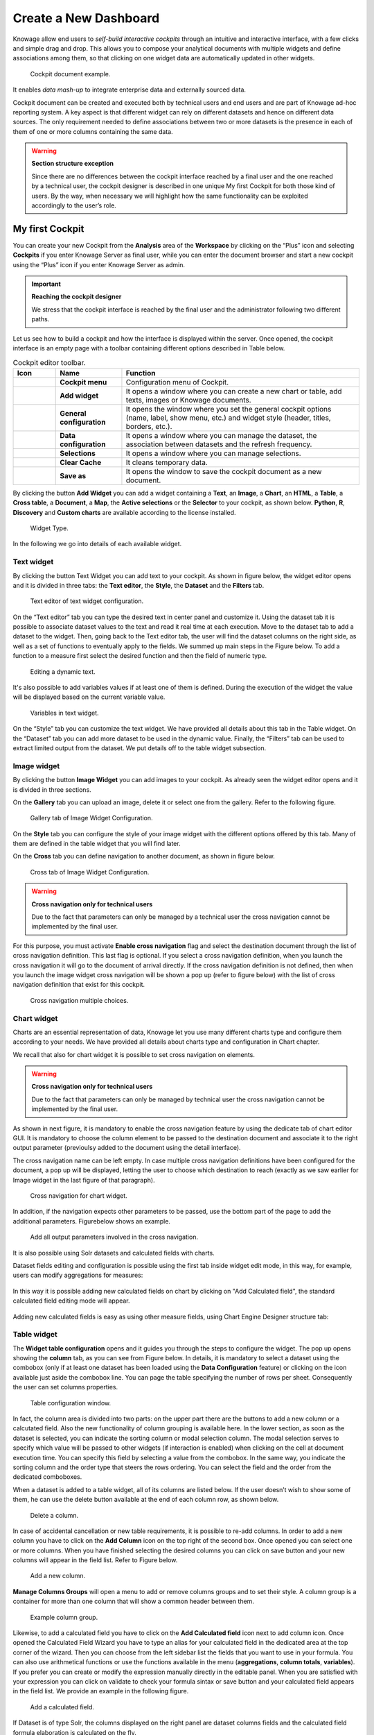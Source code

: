 Create a New Dashboard
=======

Knowage allow end users to *self-build interactive cockpits* through an intuitive and interactive interface, with a few clicks and simple drag and drop. This allows you to compose your analytical documents with multiple widgets and define associations among them, so that clicking on one widget data are automatically updated in other widgets.

.. figure:: media/image135.png

    Cockpit document example.

It enables *data mash-up* to integrate enterprise data and externally sourced data.

Cockpit document can be created and executed both by technical users and end users and are part of Knowage ad-hoc reporting system. A key aspect is that different widget can rely on different datasets and hence on different data sources. The only requirement needed to define associations between two or more datasets is the presence in each of them of one or more columns containing the same data.

.. warning::
    **Section structure exception**

    Since there are no differences between the cockpit interface reached by a final user and the one reached by a technical user, the cockpit designer is described in one unique My first Cockpit for both those kind of users. By the way, when necessary we will   highlight how the same functionality can be exploited accordingly to the user’s role.

My first Cockpit
--------------------

You can create your new Cockpit from the **Analysis** area of the **Workspace** by clicking on the “Plus” icon and selecting **Cockpits** if you enter Knowage Server as final user, while you can enter the document browser and start a new cockpit using the “Plus” icon if you enter Knowage Server as admin.

.. important::
    **Reaching the cockpit designer**

    We stress that the cockpit interface is reached by the final user and the administrator following two different paths.

Let us see how to build a cockpit and how the interface is displayed within the server. Once opened, the cockpit interface is an empty page with a toolbar containing different options described in Table below.

.. table:: Cockpit editor toolbar.
   :widths: auto

   +--------------------------------+-----------------------+-----------------------+
   |    Icon                        | Name                  | Function              |
   +================================+=======================+=======================+
   | .. figure:: media/image136.png | **Cockpit menu**      | Configuration menu of |
   |                                |                       | Cockpit.              |
   +--------------------------------+-----------------------+-----------------------+
   | .. figure:: media/image137.png | **Add widget**        | It opens a window     |
   |                                |                       | where you can create  |
   |                                |                       | a new chart or table, |
   |                                |                       | add texts, images or  |
   |                                |                       | Knowage documents.    |
   +--------------------------------+-----------------------+-----------------------+
   | .. figure:: media/image138.png | **General             | It opens the window   |
   |                                | configuration**       | where you set the     |
   |                                |                       | general cockpit       |
   |                                |                       | options (name, label, |
   |                                |                       | show menu, etc.) and  |
   |                                |                       | widget style (header, |
   |                                |                       | titles, borders,      |
   |                                |                       | etc.).                |
   +--------------------------------+-----------------------+-----------------------+
   | .. figure:: media/image139.png | **Data                | It opens a window     |
   |                                | configuration**       | where you can manage  |
   |                                |                       | the dataset, the      |
   |                                |                       | association between   |
   |                                |                       | datasets and the      |
   |                                |                       | refresh frequency.    |
   +--------------------------------+-----------------------+-----------------------+
   | .. figure:: media/image140.png | **Selections**        | It opens a window     |
   |                                |                       | where you can         |
   |                                |                       | manage selections.    |
   +--------------------------------+-----------------------+-----------------------+
   | .. figure:: media/image141.png | **Clear Cache**       | It cleans temporary   |
   |                                |                       | data.                 |
   +--------------------------------+-----------------------+-----------------------+
   | .. figure:: media/image142.png | **Save as**           | It opens the window   |
   |                                |                       | to save the cockpit   |
   |                                |                       | document as a new     |
   |                                |                       | document.             |
   +--------------------------------+-----------------------+-----------------------+


By clicking the button **Add Widget** you can add a widget containing a **Text**, an **Image**, a **Chart**, an **HTML**, a **Table**, a **Cross table**, a **Document**, a **Map**, the **Active selections** or the **Selector** to your cockpit, as shown below. **Python**, **R**, **Discovery** and **Custom charts** are available according to the license installed.

.. figure:: media/image143_bis.png

        Widget Type.

In the following we go into details of each available widget.

Text widget
~~~~~~~~~~~

By clicking the button Text Widget you can add text to your cockpit. As shown in figure below, the widget editor opens and it is divided in three tabs: the **Text editor**,
the **Style**, the **Dataset** and the **Filters** tab.

.. _texteditwidgetconf:
.. figure:: media/image144.png

     Text editor of text widget configuration.

On the “Text editor” tab you can type the desired text in center panel and customize it. Using the dataset tab it is possible to associate dataset values to the text and
read it real time at each execution. Move to the dataset tab to add a dataset to the widget. Then, going back to the Text editor tab, the user will find the dataset
columns on the right side, as well as a set of functions to eventually apply to the fields. We summed up main steps in the Figure below. To add a function to a measure
first select the desired function and then the field of numeric type.

.. figure:: media/image1454647.png

    Editing a dynamic text.

It's also possible to add variables values if at least one of them is defined. During the execution of the widget the value will be displayed based on the current variable value.

.. figure:: media/image144b.png

    Variables in text widget.

On the “Style” tab you can customize the text widget. We have provided all details about this tab in the Table widget. On the “Dataset” tab you can add more dataset to be
used in the dynamic value. Finally, the “Filters” tab can be used to extract limited output from the dataset. We put details off to the table widget subsection.

Image widget
~~~~~~~~~~~~

By clicking the button **Image Widget** you can add images to your cockpit. As already seen the widget editor opens and it is divided in
three sections.

On the **Gallery** tab you can upload an image, delete it or select one from the gallery. Refer to the following figure.

.. figure:: media/image148.png

    Gallery tab of Image Widget Configuration.

On the **Style** tab you can configure the style of your image widget with the different options offered by this tab. Many of them are defined in the table widget that you will find later.

On the **Cross** tab you can define navigation to another document, as shown in figure below.

.. figure:: media/image149.png

    Cross tab of Image Widget Configuration.

.. warning::
    **Cross navigation only for technical users**

    Due to the fact that parameters can only be managed by a technical user the cross navigation cannot be implemented by the final user.

For this purpose, you must activate **Enable cross navigation** flag and select the destination document through the list of cross navigation definition.
This last flag is optional. If you select a cross navigation definition, when you launch the cross navigation it will go to the document of arrival directly.
If the cross navigation definition is not defined, then when you launch the image widget cross navigation will be shown a pop up (refer to figure below) with the list of cross navigation definition that exist for this cockpit.

.. _crossnavmultchoice:
.. figure:: media/image150.png

    Cross navigation multiple choices.

Chart widget
~~~~~~~~~~~~

Charts are an essential representation of data, Knowage let you use many different charts type and configure them according to your needs. We have provided all details about charts type and configuration in Chart chapter.

We recall that also for chart widget it is possible to set cross navigation on elements.

.. warning::
    **Cross navigation only for technical users**

    Due to the fact that parameters can only be managed by technical user the cross navigation cannot be implemented by the final user.

As shown in next figure, it is mandatory to enable the cross navigation feature by using the dedicate tab of chart editor GUI. It is mandatory to choose the column element to be passed to the destination document and associate it to the right output parameter (previoulsy added to the document using the detail interface).

The cross navigation name can be left empty. In case multiple cross navigation definitions have been configured for the document, a pop up will be displayed, letting the user to choose which destination to reach (exactly as we saw earlier for Image widget in the last figure of that paragraph).

.. _crossnavchartwidget:
.. figure:: media/image151.png

    Cross navigation for chart widget.

In addition, if the navigation expects other parameters to be passed, use the bottom part of the page to add the additional parameters. Figurebelow shows an example.

.. figure:: media/image152.png

    Add all output parameters involved in the cross navigation.

It is also possible using Solr datasets and calculated fields with charts.

Dataset fields editing and configuration is possible using the first tab inside widget edit mode, in this way, for example, users can modify aggregations for measures:

.. figure:: media/image152b.png

In this way it is possible adding new calculated fields on chart by clicking on "Add Calculated field", the standard calculated field editing mode will appear.

.. figure:: media/image152c.png

Adding new calculated fields is easy as using other measure fields, using Chart Engine Designer structure tab:

.. figure:: media/image152d.png


Table widget
~~~~~~~~~~~~

The **Widget table configuration** opens and it guides you through the steps to configure the widget. The pop up opens showing the **column** tab, as you can see from Figure below. In details, it is mandatory to select a dataset using the combobox (only if at least one dataset has been loaded using the **Data Configuration** feature) or clicking on the icon |image156| available just aside the combobox line. You can page the table specifying the number of rows per sheet. Consequently the user can set columns properties.

.. |image156| image:: media/image153.png
   :width: 20

.. figure:: media/image154.png

    Table configuration window.

In fact, the column area is divided into two parts: on the upper part there are the buttons to add a new column or a calcutated field. Also the new functionality of column grouping is available here. In the lower section, as soon as the dataset is selected, you can indicate the sorting column or modal selection column. The modal selection serves to specify which value will be passed to other widgets (if interaction is enabled) when clicking on the cell at document execution time. You can specify this field by selecting a value from the combobox. In the same way, you indicate the sorting column and the order type that steers the rows ordering. You can select the field and the order from the dedicated comboboxes.

When a dataset is added to a table widget, all of its columns are listed below. If the user doesn’t wish to show some of them, he can use the delete button available at the end of each column row, as shown below.

.. figure:: media/image155.png

    Delete a column.

In case of accidental cancellation or new table requirements, it is possible to re-add columns. In order to add a new column you have to
click on the **Add Column** icon on the top right of the second box. Once opened you can select one or more columns. When you have finished selecting the desired columns you can click on save button and your new columns will appear in the field list. Refer to Figure below.

.. figure:: media/image156.png

    Add a new column.

**Manage Columns Groups** will open a menu to add or remove columns groups and to set their style. A column group is a container for more than one column that will show a common header between them.

.. figure:: media/image156b.png

    Example column group.

Likewise, to add a calculated field you have to click on the **Add Calculated field** icon next to add column icon. Once opened the Calculated Field Wizard you have to type an alias for your calculated field in the dedicated area at the top corner of the wizard.
Then you can choose from the left sidebar list the fields that you want to use in your formula. You can also use arithmetical functions or use the functions available in the menu (**aggregations**, **column totals**, **variables**).
If you prefer you can create or modify the expression manually directly in the editable panel.
When you are satisfied with your expression you can click on validate to check your formula sintax or save button and your calculated field appears in the field list.
We provide an example in the following figure.

.. figure:: media/image157.png

    Add a calculated field.

If Dataset is of type Solr, the columns displayed on the right panel are dataset columns fields and the calculated field formula elaboration is calculated on the fly.

.. figure:: media/image158b.png

If variables are set for the present cockpit, the variable menu button will appear, making it possible to add variable values in the calculated field expression.

.. figure:: media/image157c.png

    Variables menu


In the bottom section of the window, you can see the table fields (with their aggregation type) listed and you also can sort columns displayed in the table by dragging
them up or down, insert a column alias and customize it by adding font and style configurations using the brush shaped icon, as you can see from figure below.
Here you can find configuration features to adjust the column size, max cell characters, hide column or column header options, and the row spanning toggler.

.. figure:: media/image157d.png

    Columns Settings

If you hide the column (from this view or from the column list), the column will not be visible, but will still be used for aggregation purposes.
If you enable the **row span feature**, all the same visible values of the column will be collapsed in one, to avoid repetitions.

If the column is a measure, more functionalities will become available:

    - **Inline chart mode**: you can choose the visualization type of the measure, and if you choose chart and maximum/minimum values, a chart will appear in the view to represent the cell measure.
    - **Thresholds**: you can choose to set some thresholds that will trigger font color, background color or will show icons if the chosen condition is satisfied.
    - **Format**: you can choose the prefix, suffix and the precision (i.e. 9.8 m/s). Please be aware that the data will be formatted following the locale of the user. Otherwise you can choose to treat it as string.


.. _columnsettings:
.. figure:: media/image158.png

    Column settings.

Note that here you can indicate the column type and the aggregation. To add an aggregation to a column you must control the type of data that column has. An aggregation can only be added if the column value is of “number” type . The different aggregation functions are: *none (you also can not add any aggregation function)*, *Sum*, *Average*, *Maximum*, *Minimum*, *Count* and *Count distinct*.

If a column group has been set another option will become available in order to set the optional group belonging of the column.


For all the columns, if at least one variable is set, the variables settings box will appear. Depending on the variable usage it will be possible to set a dynamic header or to hide the column conditionally.

.. figure:: media/image158c.png

    Variable settings box.


Clicking on the plus button you can add one or more conditions. The possible actions are:

    - Hide column: the column will be shown conditionally depending on the condition set.
    - Set column header name: the column name will be replaced by the variable value.

Multiple conditions can be set, but a condition fullfilling the "=" will have higher priority.

.. figure:: media/image158d.png

    Variable action set.


The **Style** tab is where you can customize the table by using the different options of style. It is divided into eight parts:

- In the **Header Style** section you can find different options for styling the table header. Refer to Figure below.

.. figure:: media/image162.png
    
    Header style section of the Style tab.    

- In the **Rows** section you can set the generic style for all the rows (such as alternate color background) or specify different styles according to specific conditions on values. While the multiselectable option allows you to select multiple values and pass them to other cockpit widgets or other external documents. Refer to figure below.

.. figure:: media/image160.png 
    
    Rows section of the Style tab.   

- In the **Summary** section you can customize the appearance of the total of columns using font and style configurations. Refer to Figure below.

.. figure:: media/image159.png

    Summary section of the Style tab.

- In the **Titles** section you can add the titles to the widget and modify the font size and weight. In this section you can also change the height of the widget title. Refer to Figure below.

.. figure:: media/image163.png

    Titles section of the Style tab.

- In the **Borders** section you can add a border to the widget and customize it by using the colors, thickness and style. Refer to the following figure.

.. figure:: media/image164.png

    Borders section of the Style tab.

- In the **Padding** section you can add a padding inside the widget area, specifying a value for top, bottom, left and right zones. Refer to the following figure.
.. figure:: media/image164b.png

    Padding section of the Style tab.

- In the **Other Options** section you can add the shadows in the widget, you can set the background color of the widget and it is possible to disable or enable the screenshot option or the Excel export (when available) for that particular widget. Refer to the following figure.

.. figure:: media/image165.png

    Other Options section of the Style tab.

- In the **Export PDF** section you can enable the export of the widget in PDF format and also specify the orientation and size. Refer to the following figure.

.. figure:: media/image165b.png

   Export PDF section of the Style tab.

Once the table style settings have been implemented you can switch to the next tab. The **“Cross”** tab is where the navigation to other documents is defined. It is visible to final users but yet only configurable by a technical user (like an administrator). In this tab is possible to select between three different type of interactions: cross navigation to another document, open a preview popup of a dataset content or link to an external URL. 

.. figure:: media/image165c.png

   Cross tab with preview of a dataset enabled.

Finally, the **“Filters”** tab is where you can filter the table results by adding a limit to the rows or a conditions in the columns. the following figure shows an example of how to set the limit rows or a conditions on dataset columns.

.. _filterstabwidgetconf:
.. figure:: media/image168.png

    Filters tab of the table widget configuration.

Once you have finished setting the different configuration options of the table widget, then just click on **“Save”** and your new widget is
displayed inside the cockpit.

Cross Table widget
~~~~~~~~~~~~~~~~~~

Similar configurations are available also for the Cross Table widget. In this data visualization option, you still have the tabs: **Dataset** tab, **Configuration** tab, the **Style** tab and the **Filters** tab as you can see below.

.. figure:: media/image169.png

    Dataset section of the crosstab widget configuration.

Using the “Dataset” tab the user can add the dataset to take values from. Consequently, it is necessary to select the fields you wish to appear as columns, those as row and measures to be exhibited in the pivot table. See figure below. Remember to set column and row fields as attributes, while measure fields as numbers.

.. figure:: media/image170.png

    Selecting columns, rows and measures of the crosstab.

There is also the possibility to add calculated fields as measures clicking on the "Add calculated field button".
The calculated field will work exactly as in the table widget. After creating a calculated field there will be the possibility to edit, remove it or set the properties for it's column clicking on the new measure buttons.

.. figure:: media/image170b.png

    Calculated field detail.

Once the columns, rows and measures have been selected the style of each column can be set by clicking on the cog settings icon. A popup will open with different options for the selected columnn. See figure below.

.. figure:: media/image210.png

    Column style popup.

It is possible to sort the crosstab according to the values of the selected column or, alternatively, according to columns not visible in the crosstab. It can also be set the style of the column, such as the font size, the font weight or the cell alignment. There is also the possibility to specify the size of the column in pixels (you can also use percent values but it is better to use pixels).

In case the selected column is of type measure, there is a dialog to configure the behaviour of that field:

.. figure:: media/image490.png

    Measure configuration dialog.

A particular option for a measure is **Exclude from Total and SubTotal**: that checkbox excludes the measure from the sums of Total and SubTotal fields makin the relatives table cells empty.

.. figure:: media/image211.png

    Measure threshold setting.

As figure above shows, you can also manage threshold. For measures only, it is possible to associate a particular icon or a specific background color to a particular measure's value or range.
To do so add a new threshold, set a condition for it to appear, and choose the icon from the list or select the color that will be changed to the cell.
It is possible to add more or to remove thresholds using the add or delete button.

.. figure:: media/image211c.png

    Variables header value.

If one or more variables are set, in column and measure settings another field will appear. It is possible to set the header name to be dynamic using one of the variables set.
If one of the variables are selected in the combo as in example, the header name will be changed depending on the current variable value.

.. figure:: media/image211b.png

    Column style.

It's also possible to set style elements for both attributes and measures. In measures will also be possible to set the precision and prefix/suffix of the cell value.
The comma and dot used for decimals and thousands will be automatically changed depending on user's locale.

Once the dataset has been properly configured, you can proceed to the “Configuration” tab.

The latter is made up of three sections: **General**, **On rows** and **On columns**, as Figure below shows.

.. figure:: media/image171.png

    Configuration tab interface.

In the **“General”** section you can set the following features:

- define the maximum cell number to show;
- decide to hook measures to columns or rows;
- decide to show percentages of measures related to columns or rows.

Thanks to the **“On rows”** feature, you can easily compute totals or subtotals on rows. Figure below exhibit an example.

.. figure:: media/image172.png

    Computing totals and/or subtotals on rows.

Otherwise, thanks to the **“On columns”** feature, you can easily compute totals or subtotals on columns. Figure below exhibit an example.

.. figure:: media/image173.png

    Computing totals and/or subtotals on columns.

Selecting the **"Hide rows on just null values"** will hide all the rows with just 0 or null values, avoiding space waste if unneeded.

The "Fix attribute's columns" will pin to the left the columns containing the attributes, so side scrolling will be available without losing those columns.

.. figure:: media/image173b.png

    Pinned columns example.

The **"expand/collapse"** functionality will add a + and - button in your rows, in order to easily aggregate your data.
In the widget menu you will also find the expand all/collapse all buttons, in order to reset closing or opening your whole widget.

Be aware that to use this functionality columns subtotal should be selected. If not the functionality check will enable it automatically.

.. figure:: media/image173c.png

    Expand/collapse example.

Switching to the **“Style”** tab you can find the general style settings available for the crosstab.

- **Crosstab General Options**  where the rows' height, the general font and font size can be set; in particular, the layout combo determines how the columns resize themselves in respect of the contained value;

.. figure:: media/image174.png

    General style options for crosstab.

- **Crosstab Headers Font Options** where you can configure the header style settings as color, background, font, etc.

.. figure:: media/image175.png

    Crosstab Headers Font Options for crosstab.

- **Measures Font Options** where you can configure several style options for measures, such as color, background, font size, etc.

.. figure:: media/image176.png

    Measures Font Options for crosstab.

- Using the **Grid** section you can mark (or not) grid borders, decide for border style, thickness and color. You can also alternate row indicating different colors.

.. figure:: media/image177.png

    Grid Options for crosstab.

-  In the **Measures Headers** section you can configure different style option for measure headers, such as color, background, font size, etc.

.. figure:: media/image178.png

    Measures Headers Option for crosstab.

- In the **Total** section you can set color and background of totals (if any).

.. figure:: media/image179.png

    Color settings for Totals.

- In the **Subtotal** section you can set color and background of subtotals (if any).

.. figure:: media/image180.png

    Color settings for Subtotals.

- In the **Titles** section you can add titles to widget and customize them using different styles.

.. figure:: media/image181.png

    Title settings.

- In the **Borders** section you can add borders to widgets and customize them using different styles.

.. figure:: media/image182.png

    Border settings.

- In the **Other Options** section you can add a shadow to widget layout and indicate its measure, color the widget background at convenience and it is possible to disable or enable the screenshot option or the Excel export for that particular widget.

.. figure:: media/image183.png

    Other Options for crosstab.

Opening the **Cross** tab is possible to set a cross navigation to another document or an external link. In addition to other cross-navigations, for cross table widget it is possible to set as a dynamic value the name of the selected measure column or the selected category. The choice is available from the combobox.    

.. figure:: media/image498.png

    Cross navigation for cross table widget.

Once some or all (at least the mandatory) of the above mentioned setting features have been set you can save and the widget will be inserted into the cockpit area.

Document section
~~~~~~~~~~~~~~~~

The Document widget allows to add an external document into the cockpit area. This widget supports documents like reports, maps, etc.

Use the Data configuration button to add a document source to the cockpit. Click on the “Plus” icon on the right half of the page to choose among all available documents.

The Document Widget configuration is divided into two parts: **Custom** tab and **Style** tab as you can see from Figure below.

.. figure:: media/image185.png

    Custom tab of the Document widget.

The Custom tab is the place where the document is uploaded while the Style tab is where all style options are set.

Active Selections widget
~~~~~~~~~~~~~~~~

To enable the Active Selections widget, which means the possibility to have all the currently applied selections listed and accessible on a widget, the user must open the **“Active Selections”** feature through the **“Add widget”** functionality and configure the demanded options. Figure below shows the **“Active Selections widget configuration”** interface.

.. figure:: media/image186.png

    Active Selections widget configuration.

The Active Selections will display the elements selected by the user. Figure below shows an example.

.. figure:: media/image187.png

    Active Selections widget outlook.

If global associations have been set, clicking on table, cross table or chart elements will update all corresponding widgets. Otherwise, only the widget on which selection has been made will be updated. In both cases the Selection widget will display the highlighted attribute values.

Selector Widget
~~~~~~~~~~~~~~~

The **Selector Widget** is a way to include a dataset filter, directly inside the cockpit, that can be displayed like a combobox, radio button or checkboxes.

.. figure:: media/image188.png

    Selector widget outlook.

In detail, use the **Columns** tab to select the dataset and the dataset column on which you want to apply the filter. Then select the **Select modality** options; for instance, choose between single or multivalue or to use a list or a combobox. Note that for the list option you can further choose among “vertical”, “horizontal” or “grid”. You can also decide to add a default value, chosen from main column’s first item, main column’s last item or to simply assign a static value. Finally, by clicking on the Wrap Text option it is possible to wrap the text shown in the selector; this option is useful when the categories to choose from are sting of long dimensions.

In the case of the selector of type list "grid" it is also possible to set the grid columns width.

.. figure:: media/image304.png

    Grid columns width.

Move to the **Style** tab to set the widget style in terms of: label, titles, borders, shadows and background color. Figure below shows a customization example.

.. figure:: media/image189.png

    Selector widget configuration.

Finally use the **Filters** tab to handle pagination or filter on a dataset column.

.. figure:: media/image190.png

    Selector filters.

The Selector widget works effectively as a ready-to-use filter panel.

.. figure:: media/image191.png

    Selector widget execution example.

HTML Widget
~~~~~~~~~~~

The HTML widget allows to add customized HTML and CSS code to implement very flexible and customized dynamic elements to the cockpit. This widget supports all HTML5 standard tags and CSS3 properties.

.. warning::

        For security reasons no custom Javascript code can be added to html tags. Every tag considered dangerous will be deleted after saving the document.

The **Edit** section of the widget is composed by five tabs: the Dataset, HTML editor, Style, Cross and Filters.
In the editor tab is possible to add the code that will be shown in the widget. Clicking on the top expander section in the tab, the one named "CSS" also the CSS editor will be available.

.. important::

        A CSS property will be extended to all the classes in the cockpit with the same name, to apply the property only to the current widget use the id prefix shown in the info panel of the CSS editor

.. figure:: media/image208.png

    HTML widget editor

In the right side of the editor is possible to explore the available tags that can be copied inside the code, those tags will be explained in details in the following paragraphs. Given that is not possible to add custom JavaScript code inside the html editor, this available tags are the tools to make the widget dynamic and to use the dataset data.

The **Dataset** tab allows the user to select a dataset to make the Widget dynamic and to bind it to dataset data.
After choosing a dataset the list of available columns will be shown. Those names will be useful inside the dynamic tags. Here it is also possible to order the dataset according to a column and to select the ordering type (ascending or descending).

.. figure:: media/image209.png

    Dataset selection

By clicking on the icon |image302| of a specific column the dataset will be ordered by that column by default by ascending order. In order to select the descending ordering type you have to click another time on the icon (the icon will be now like this |image303|).

.. |image302| image:: media/image302.png
   :width: 30

.. |image303| image:: media/image303.png
   :width: 30

**Available Tags**

*kn-column*

``[kn-column='COLUMN-NAME' row='COLUMN-ROW-NUMBER' aggregation='COLUMN-AGGREGATION' precision='COLUMN-DECIMALS']``

The ``kn-column`` tag is the main dynamic HTML Widget tool, it allows to select a column name from the selected dataset and to display its values. The value of the kn-column attribute should be the name of the column value you want to read in execution.

The **row** attribute is optional and is a number type attribute. This attribute can let you retrieve a specific row according to the position in the dataset. If no row is selected the first row column value will be shown.

The **aggregation** attribute is optional and is a string type attribute. If inserted the value shown will be the aggregation of all column rows values. The available aggregations are: AVG, MIN, MAX, SUM, COUNT_DISTINCT, COUNT, DISTINCT COUNT.

The **precision** attribute is optional and is a number type attribute. If added and if the result value is a number, the decimal precision will be forced to the selected one.

*kn-parameter*

``[kn-parameter='PARAMETER-NAME']``

The kn-parameter tag is the tool to show a dataset parameter inside the widget execution. The value of the kn-parameter attribute should be the name of the parameter to display.

*kn-calc*

``[kn-calc=(CODE-TO-EVALUATE) precision='VALUE-PRECISION']``

The ``kn-calc`` tag is the tool to calculate expressions between different values on widget execution. Everything inside the brackets will be evaluated after the other tags substitution, so will be possible to use other tags inside.

The **precision** attribute is optional and is a number type attribute. If added and if the result value is a number, the decimal precision will be forced to the selected one.

*kn-repeat*

``<div kn-repeat="true" limit="LIMIT-NUMBER"> ... REPEATED-CONTENT ... </div>``

The ``kn-repeat`` attribute is available to every HTML5 tag, and is a tool to repeat the element for every row of the selected dataset.

This attribute is naturally linked to ``kn-column`` tag. If inside a ``kn-column`` tag without a row attribute is present, the ``kn-repeat`` will show the column value for every row of the dataset.

Inside a ``kn-repeat`` is possible to use the specific tag ``[kn-repeat-index]``, that will print the index of the repeated column row.

The **limit** attribute is optional and is a number type attribute. If added the number of row repeated will be limited to the selected number. If no limit is provided just the first row will be returned. If you want to get all records, you can set it to -1, but be careful because big datasets can take a while to load completely.

*kn-if*

``<div kn-if="CODE-TO-EVALUATE"> ... </div>``

The ``kn-if`` attribute is available to every HTML5 tag and is a way to conditionally show or hide an element based on some other value. The attribute content will be evaluated after the other tags substitution, so it will be possible to use other tags inside. If the evaluation returns true the tag will be shown, otherwise it will be deleted from the execution.

*kn-cross*

``<div kn-cross> ... </div>``

The ``kn-cross`` attribute is available to every HTML5 tag and is a way to make the element interactive on click. This attribute makes the element clickable to open the cross navigation specified in the widget settings. If there is no cross navigation set this tag will not work.

*kn-preview*

``<div kn-preview="DATASET-TO-SHOW"> ... </div>``

The ``kn-preview`` attribute is available to every HTML5 tag and is a way to make the element interactive on click. This attribute makes the element clickable to open the dataset preview dialog. The attribute value will be the *dataset label* of the dataset that you want to open. If a dataset is not specified the cockpit will use the one set for the widget. If no dataset has been set and the attribute has no value this tag will not work.

*kn-selection*

``<div kn-selection-column="COLUMN-NAME" kn-selection-value="COLUMN-VALUE"> ... </div>``

The ``kn-selection-column`` attribute is available to every HTML5 tag and is a way to make the element interactive on click. This attributes makes the element clickable to set the chosen column and value as a selection filter in the cockpit. The default will use as a selection the first row value of the column.

The **kn-selection-value** attribute is optional and will let you specify a specific value as a column selection filter.

*kn-variable*

``[kn-variable='VARIABLE-NAME' key='VARIABLE-KEY']``

The ``kn-variable`` tag is the tool to read the runtime value of one of the defined variables. It will change depending on the current value and can be used inside ``kn-if`` and ``kn-calc``.

The **key** attribute is optional and will select a specific key from the variable object if the variable is "Dataset" type, returning a specific value instead of a complete dataset.

.. warning::
    **Banned Tags**
    In order to avoid Cross-site scripting and other vulnerabilities, some tags are *not allowed* and will automatically be removed by the system when saving the cockpit:

    -  ``<button></button>``
    -  ``<object></object>``
    -  ``<script></script>``

If you need to simulate a button behaviour use a div (or another allowed tag) and replicate the css style like in the following example:

.. code-block:: html
   :linenos:

   <div class="customButton">Buttonlike div</div>

.. code-block:: css
   :linenos:

   .customButton {
        border: 1px solid #ccc;
        background-color: #ededed;
        cursor: pointer;
    }
    .customButton:hover {
        background-color: #d8d8d8;
    }



.. warning::
    **Whitelist**
    
    Base paths to external resources (images, videos, anchors, CSS files and inline frames) must be declared within ``TOMCAT_HOME/resources/services-whitelist.xml`` XML file inside Knowage Server, otherwise those external links will be removed by the system. This whitelist file contains safe and trusted websites, to restrict end users of providing unsafe links or unwanted web material. Knowage Server administrator can create or edit it (directly on the file system) to add trusted web sites. Here below you can see an example of ``services-whitelist.xml`` file; as you can see, its structure is quite easy: ``baseurl`` attributes refer to external services, ``relativepath`` must be used for Knowage Server internal resources instead:


.. code-block:: xml
   :linenos:

   <?xml version="1.0" encoding="UTF-8"?>
   <WHITELIST>
      <service baseurl="https://www.youtube.com" />
      <service baseurl="https://player.vimeo.com" />
      <service baseurl="https://vimeo.com" />
      <service baseurl="https://media.giphy.com" />
      <service baseurl="https://giphy.com" />
      <service baseurl="https://flic.kr" />
      <service relativepath="/knowage/themes/" />
      <service relativepath="/knowage/icons/" />
      <service relativepath="/knowage/restful-services/1.0/images/" />
   </WHITELIST>

Like other widgets the **"Style"** tab and the **"Filters"** tab are available in order to set the general style options for the widget and to filter the results displayed in the HTML widget.

Map Widget
~~~~~~~~~~~

The Map Widget is useful when a user needs to visualize data related to a geographic position. The widget supports multiple layers, one for every dataset added to widget configuration, and one data field for every layer: the user can switch on-the-fly between all data available on the layer.

.. figure:: media/image475.png

    Map widget.

In Map Widget configuration a user can add and remove layers, set the format of the spatial attribute to use and specify the attributes to display on map and on the detail popup:

    .. figure:: media/image476.png

        Map widget configuration.

Every dataset with a spatial attribute is eligible to become a layer in map widget. Only one layer of the widget can be susceptible to user selection: that layer will be the only one with **Target** slide set to on. For each layer a user can also specify its default visibility with **Default visibile** slide. Enabling **Static** switch on a layer make it visible and non clickable, useful when a user wants a fixed background layer with dynamic data from a dataset. With buttons |image478| and |image479| the user can set the metadata and the layer style respectively.

.. |image478| image:: media/image478.png
   :height: 26

.. |image479| image:: media/image479.png
   :height: 26

In layer's metadata, the user can add calculated fields (more on that later) and set the spatial attribute of the dataset that will be used to display a markers on the map. Actually, many spatial attribute types are supported:

-  String format: where the value specify two decimal numbers representing latitude and longitude separated by a space;
-  JSON: where the value is a text string in `GeoJSON <https://en.wikipedia.org/wiki/GeoJSON>`_ format;
-  WKT: where the value is a text string in `Well-known Text <https://en.wikipedia.org/wiki/Well-known_text_representation_of_geometry>`_ format;

.. important::
         **Geographic coordinates format**

         For every format above user have to specify what is the format of geographic coordinate: user have to specify if latitude comes first or vice versa.

The first field listed in metadata is the spatial attribute and Knowage let the user to set if the spatial attribute need to be part of the aggregation or not: this let the user to create special query; for example, you may need to just list all the records of a dataset without any aggregations and in this case you can simply uncheck all the aggregate by checks and clean up the aggregation function for the spatial attribute; another example is where the spatial attribute at database side is of a special type like CLOB on Oracle, in that case the user cannot use that field for the aggregation but the user can exclude the spatial attribute from the aggregation, converting the field to measure and setting an aggregation function.

Every field of the dataset, except for the spatial one, can have a custom alias to show on map widget: just double click the label to edit it. A user can also specify if a field have to be shown on detail popup.

For measures a user could specify the aggregation function, if it has to be shown on detail popup and if it has to be shown on map: at least one field has to be shown on map.

For attributes a user could specify if it has to be shown on detail popup or if it has to be show as a filter: in that case, the attribute will be available in the control panel with its all distinct values to let the user to have an immediate evidence of which markers have the selected value for the measure

The user could also select if a specific attribute should be displayed in the tooltip that will be shown when the user hovers a specific feature on the map.

The 3-dots-menu on the right of each column of the dataset contains additional functionalities: for measures, for example, there is the possibility to specify thresholds.

The threshold menu open a dialog where the user can customize marker color by value range: that's very useful when a user wants to immediately identify a marker by it's value.

    .. figure:: media/image482.png

        Threshold dialog.

For all the attributes that are filters, a user could select the relative value from the control panel:

    .. figure:: media/image499.png

        Filter selection.

As said, Map widget supports calculated fields, a way for a user to calculate additional data to show on map or to display into popup detail:

   .. figure:: media/image503.png

       Add calculated field button in layer's metadata.

From the calculated field's dialog a user can combine measures and operations to add more data to the layer. The user can use a SQL-like syntax to create a statement that describe the new calculated field:

  .. figure:: media/image504.png

      Calculated Field's dialog.

The newly calculated field added by the user is shown as a measure in layer's dataset: from the 3-dots menu on the right of the field a user can update or delete the calculated field.

  .. figure:: media/image505.png

      The 3-dots menu on calculated field.

For every layer, a user can specify the way the data will be displayed on map: the user can choose between a markers, cluster, heatmaps and choroplet.

.. figure:: media/image477.png

    Style configuration for every layer.

For marker there are multiple choices between a user can select. The first one is the standard marker, where a user can select only the marker color:

.. figure:: media/image483.png

    Standard marker configuration.

The second possibility is to use a custom color and custom scale with a custom marker, for example and icon available in Font Awesome catalog:

.. figure:: media/image484.png

    Custom marker configuration.

A user can also use an image from Knowage media as a marker:

.. figure:: media/image485.png

    Marker from Knowage images.

Finally a user can use an image from external URL as a marker:

.. figure:: media/image486.png

    Marker from Knowage images.

Cluster visualization renders circles of different size where every circle aggregating positions by relative values. A user can zoom in to disaggregate the cluster until he see the single data. For this type of visualization, a user can set size and color of the circle and the size and the color of the font used to display the aggregated value:

.. figure:: media/image487.png

    Cluster configuration.

When heatmap is selected, a user can display values by areas colored by a color range from green to red where the values are respectively lower and higher. Setting the radius and the blur, a user can specify the scale of the areas and the scale of the blur around it:

.. figure:: media/image488.png

    Heatmap configuration.

The choroplet visualization allows a user to precisely associate values to areas, very useful when spatial attribute specify a geometry instead of a single point. The classes method specify the subdivision algorithm and the classes number specify how many subdivision to make; the colors specify the start and the end of the range color that will follow the same range of the values:

.. figure:: media/image489.png

    Choroplet configuration.

Discovery Widget
~~~~~~~~~~~~~~~~~~
.. figure:: media/image480.png

The Discovery Widget is used to easily use and navigate into a Solr Dataset using facets aggregation and a table results.
In order to make searches, aggregations using facets and so on, after selecting the Solr dataset it is possible to choose the fields that should be shown as the result.
The table result can also be configured to show a limited set of fields, as you can see in the widget configuration:

.. figure:: media/image481.png

**Settings**

The settings tab contains the management of the 3 elements that compose a directive:
    - Data table: enabled by default is the grid containing data. You can choose the number of item per page.
    - Facets: if enabled the sidepanel with the facets will appear. It is also possibile to configure facets options:
        - *enable selection on facets*, if enabled a user click on the facets will throw a cockpit selection instead of just filtering the table.
        - *closed by default*, if enabled the facets will be visible as closed groups by default.
        - *facets column width*, this setting allows to choose the dimension of the facets column in px, rem or percentage values.
        - *facets max number*, this setting allows to choose the maximum number of facets visible for every field.
    - Text search: if enabled a searchbar will appear at the top of the widget. It is possible to set a default search for widget initialization.

.. figure:: media/image481b.png

**Important** The options "show column" and "show facets" are only frontend side. They don't affect the real backend Solr query, discovery widget will search for every field even though they are frontend omitted.

**Facets column ordering**

.. figure:: media/image491.png

It is possible to change the facets column ordering, for example if there is the need to move up a field.


As shown in this example, "aggregazione" should be shown upper, just go to the edit widget section:

.. figure:: media/image492.png

And change the columns order dragging the field to the right position.

.. figure:: media/image491b.png

**Changing Date Format for discovery table date columns**

It is also possibile to change the format used to show date columns inside discovery table:
In order to do that, click on style for date columns fields in edit mode

.. figure:: media/image493.png

And change the "date format" property

.. figure:: media/image494.png

.. figure:: media/image495.png

Python/R Widget
~~~~~~~~~~~~~~~~~~

The Python/R widgets allow to directly embed Python or R scripts inside the cockpit in order to create advanced custom analytics.

In the editor tab it is possible to add the script that will be sent to the execution engine.

.. figure:: media/PythonEditor.png


Before writing the code it is necessary to specify the **type** of the output produced by the script.
Knowage has support for two different output types:

- Image
- HTML

It is also necessary to specify the name of the file in which the script will save its output.

The Dataset tab allows the user to select a dataset that will be accessible directly from the code.
After choosing a dataset the list of available columns will be shown. Here it is also possible to order the dataset according to a column and to select the ordering type (ascending or descending).


.. figure:: media/DatasetTab.png

    Dataset selection

Once a dataset has been choosen, it will be possible to access it directly from the code via a **dataframe** variable.
This variable will have the same name of the dataset label.

The Environment tab allows the user to choose among a list of available Python/R evironments previously defined inside the **Configuration Management**.
To support this kind of choice a list of available libraries is displayed for each selected environment.

.. figure:: media/EnvironmentTab.png

    Environment selection

Inside Python and R scripts it is possible to access analytical drivers by the usual placeholder syntax *$P{}*.

.. warning::
    **This widget is sensible to associative logic, meaning that the widget is updated every time an association is changed, but it DOES NOT trigger associative logic itself.**

Custom Chart Widget
~~~~~~~~~~~~~~~~~~~~~~
.. figure:: media/image500.png

The Custom Chart allows the user to directly embed html, css and js code using a supported external chart library and integrating with Knowage data and interactions using custom API.

.. important::
         **Chart libraries**

         As a default Knowage supports natively Chart.js (version 1.0.2) for the Community edition and Highcharts.js (version 7.1.1) for the Enterprise Edition. In CE and EE, Knowage supports d3.js library (version 3.5.5). It is possible also to include other libraries adding the CDN script tag in the html Editor. 
         Be aware that url not set in the whitelist will be deleted on save. 
         To use this import use the kn-import tag like the following example:
         
         .. code-block:: html
            :linenos:

            <kn-import src="yourCDNurl"></kn-import>


This widget will be available only if the *create custom chart widget* option is enable for the specified user's role.

The Edit section of the widget is composed by five tabs: dataset, editor, style, cross and filters.

The **dataset tab** allows to select a specific dataset to use as a refferral for the API. Once the dataset has been selected a table with the columns list will appear below.
In the table will be possible to change column alias, the column aggregation for measures and delete columns interacting with the selected column line.
Clicking on *add column* or *add calculated field* buttons on top a popup will appear allowing to choose one of the dataset column to add or to insert the calculated field formula.

.. figure:: media/image501.png

The **Editor tab** allows to insert custom code and it's splitted into three components: CSS, HTML, JavaScript.

.. figure:: media/image502.png

The CSS component allows to insert css classes that will be used by the HTML code of the widget. It's also possible to use `@import` command if the referred url is inside the whitelist.

The HTML component allows to insert HTML tags in order to create a structure to host the custom chart and additional structural informations.

The JavaScript component is the code section, and allows to insert the custom chart code, custom Javascript code and the API usage.

To use the API the keyword is **datastore**. Datastore is an object that contains the actual data; it has methods to iterate over results and get all values plus some other methods as the following:


**getDataArray**

|   returns: *data array*
|   params: *custom user function*
|   example:

.. code-block:: javaScript
    :linenos:

    datastore.getDataArray(function(record){
        return {
        name: record.city,
        y: record.num_children_at_home
        }
    })

|   result:

.. code-block:: javaScript
	:linenos:

	[
		{
			name:'New York',
			y: 5
		},
		{
			name:'Boston',
			y: 3
		}
	]


**getRecords**

|   returns: array of objects; each object has nameOfDsColumn: value
|   params: no params
|   example:

.. code-block:: javaScript
    :linenos:

    datastore.getRecords()

|   result:

.. code-block:: javaScript
	:linenos:

	[
		{
			city:'New York',
			total_children: 5,
			country: 'USA'
		},
		{
			name:'Boston',
			total_children: 3,
			country: 'USA'

		}
	]


**getColumn**

|   returns: array of *unique* values for one dataset column
|   params: dataset's column name
|   example:

.. code-block:: javaScript
    :linenos:

    datastore.getColumn('country')

|   result:

.. code-block:: javaScript
	:linenos:

	['USA','Mexico','Canada']


**getSeriesAndData**

|   returns: array of series with data for each series
|   params: serie/measure name, custom user function
|   example:

.. code-block:: javaScript
    :linenos:

    datastore.getSeriesAndData('PRODUCT_FAMILY',function(record){
        return {
            y: record.UNIT_SALES,
            name: record.QUARTER
        }
    })

|   result:

.. code-block:: javaScript
	:linenos:

	[
		{
			name:'Drink',
			data: [
				{
					y: 5000,
					name: 'Q1'
				},
				{
					y: 7000,
					name: 'Q2'

				}
			]
		},
		{
			name:'Food',
			data: [
				{
					y: 6000,
					name: 'Q1'
				},
				{
					y: 4000,
					name: 'Q2'

				},
				{
					y: 3000,
					name: 'Q3'

				}
			]
		}
	]


**sort** - angular sort service (sorting is executed on the client side)

|   returns: datastore sorted by dataset's column/s
|   params: dataset's column name
|   optional: sort type object {column:'asc/desc'}
|   example1:

.. code-block:: javaScript
    :linenos:

    datastore.sort('STORE_ID') //by default, it is asc
    OR:
    datastore.sort({'STORE_ID':'asc'})


**filter** - angular filter service (filtering is executed on the client side)

|   returns: datastore filtered by some value for dataset's column/s
|   params: object that contains dataset's columns names for properties -> value to be filtered, an optional boolean to enable the strict comparison (false as default)
|   example:

.. code-block:: javaScript
    :linenos:

    datastore.filter({'QUARTER':'Q1','STORE_ID':'1'}, true)


**hierarchy**

|   returns: hierarchy object with its functions and tree
|   params: object that contains property levels -> array of dataset's columns names
|   optional: same object with optional property measures -> object that contains dataset's columns names for properites -> aggregation function (sum, min, max)
|   example:

.. code-block:: javaScript
    :linenos:

    var hierarchy = datastore.hierarchy({'levels':['QUARTER','PRODUCT_FAMILY'],'measures': {'UNIT_SALES':'SUM'}})

|   result:

.. code-block:: javaScript
	:linenos:

	[
		{
			"name": "Q1",
			"children": [
				{
					"name": "Non-Consumable",
					"children": [],
					"UNIT_SALES": 7.4571
				},
				{
					"name": "Food",
					"children": [],
					"UNIT_SALES": 12
				}
			],
			"UNIT_SALES": 19.4571
		},
		{
			"name": "Q2",
			"children": [
				{
					"name": "Non-Consumable",
					"children": [],
					"UNIT_SALES": 9.9429
				},
				{
					"name": "Food",
					"children": [],
					"UNIT_SALES": 7.2
				}
			],
			"UNIT_SALES": 17.1429
		}
	]


**getChild**

|   returns: node of hierarchy (node is Node object)
|   params: index of child in hierarchy
|   example:

.. code-block:: javaScript
    :linenos:

    hierarchy.getChild(0)

|   result:

.. code-block:: javaScript
	:linenos:

	{
		"name": "Q1",
		"children": [
			{
				"name": "Non-Consumable",
				"children": [],
				"UNIT_SALES": 7.4571
			},
			{
				"name": "Food",
				"children": [],
				"UNIT_SALES": 12
			}
		],
		"UNIT_SALES": 19.4571
	}

**getLevel**

|   returns: array of nodes of hierarchy on specific level
|   params: index of level in hierarchy
|   example:

.. code-block:: javaScript
    :linenos:

    hierarchy.getLevel(0)

|   result:

.. code-block:: javaScript
	:linenos:

	[
		{
			"name": "Q1",
			"children": [
				{
					"name": "Non-Consumable",
					"children": [],
					"UNIT_SALES": 7.4571
				},
				{
					"name": "Food",
					"children": [],
					"UNIT_SALES": 12
				}
			],
			"UNIT_SALES": 19.4571
		},
		{
			"name": "Q2",
			"children": [
				{
					"name": "Non-Consumable",
					"children": [],
					"UNIT_SALES": 9.9429
				},
				{
					"name": "Food",
					"children": [],
					"UNIT_SALES": 7.2
				}
			],
			"UNIT_SALES": 17.1429
		}
	]


*node* is an instance of Node object. It has convenient functions to explore the node:

.. code-block:: javaScript
    :linenos:

    var node = hierarchy.getChild(0)

|   result:

.. code-block:: javaScript
	:linenos:

	{
		"name": "Q1",
		"children": [
			{
				"name": "Non-Consumable",
				"children": [],
				"UNIT_SALES": 7.4571
			},
			{
				"name": "Food",
				"children": [],
				"UNIT_SALES": 12
			}
		],
		"UNIT_SALES": 19.4571
	}


**getValue**

|   returns: a measure's value for a specific hierarchy's child(node)
|   params: dataset's measures's name
|   example:

.. code-block:: javaScript
    :linenos:

    node.getValue('UNIT_SALES')

|   result: 19.4571


**getChild**

|   returns: a specific node's child
|   params: index of nodes's child
|   example:

.. code-block:: javaScript
    :linenos:

    node.getChild(0)

|   result:

.. code-block:: javaScript
	:linenos:

	{
		"name": "Non-Consumable",
		"children": [],
		"UNIT_SALES": 7.4571
	}


**getParent**

|   returns: a node parent of specific child
|   params: no params
|   example:

.. code-block:: javaScript
    :linenos:

    node.getChild(0).getParent()

|   result:

.. code-block:: javaScript
	:linenos:

	{
		"name": "Q1",
		"children": [
			{
				"name": "Non-Consumable",
				"children": [],
				"sales": 7.4571
			},
			{
				"name": "Food",
				"children": [],
				"sales": 12
			}
		],
		"sales": 19.4571
	}


**getChildren**

|   returns: an array of node's children
|   params: no params
|   example:

.. code-block:: javaScript
    :linenos:

    node.getChildren()

|   result:

.. code-block:: javaScript
	:linenos:

	[
		{
			"name": "Non-Consumable",
			"children": [],
			"sales": 7.4571
		},
		{
			"name": "Food",
			"children": [],
			"sales": 12
		}
	]


**getSiblings**

|   returns: an array of node siblings to a specific child
|   params: no params
|   example:

.. code-block:: javaScript
    :linenos:

    node.getChild(0).getSiblings()

|   result:

.. code-block:: javaScript
	:linenos:

	[
		{
			"name": "Non-Consumable",
			"children": [],
			"sales": 7.4571
		},
		{
			"name": "Food",
			"children": [],
			"sales": 12
		}
	]


**variables**

|   returns: a key/value object with all the declared variables and values
|   params: no params
|   example:

.. code-block:: javaScript
    :linenos:

    var myvariables = datastore.variables;

|   result:

.. code-block:: javaScript
   :linenos:

    {
        variableCity: 'New York',
        variableNum: 100
    }
	

**profile**

|   returns: a key/value object with all the declared profile attributes for the user
|   params: no params
|   example:

.. code-block:: javaScript
   :linenos:

    var user = datastore.profile;

|   result:

.. code-block:: javaScript
   :linenos:

    {
        name: 'My Name',
        tenant: 'Knowage',
        customProfileAttribute: 'Test value',
        role: 'user'
    }
	

It is also possible to interact with the other cockpit widgets, to do so it's possible to use the **clickManager**:

.. code-block:: javaScript
   :linenos:

    datastore.clickManager(columnName, columnValue);

This method can be added everywhere the code is managing a click event, and will notify Knowage about the interaction.
The default case (if no cross-navigation or preview-navigation is set) will throw a selection filter with the dataset column name and column value set in the method.
If a cross-navigation or a preview has been set in the cross tab, those will have priority on the selection and will trigger the specified interaction. The dynamic values used will be the ones set in the method arguments.

.. warning::
    **Whitelist**
    For security reasons no dangerous Javascript code can be added to html tags. Every tag considered dangerous will be deleted on save by the system.
    Base paths to external resources (images, videos, anchors, CSS files and inline frames) must be declared within ``TOMCAT_HOME/resources/services-whitelist.xml`` XML file inside Knowage Server, otherwise those external links will be removed by the system. This whitelist file contains safe and trusted websites, to restrict end users of providing unsafe links or unwanted web material. Knowage Server administrator can create or edit it (directly on the file system) to add trusted web sites. Here below you can see an example of ``services-whitelist.xml`` file; as you can see, its structure is quite easy: ``baseurl`` attributes refer to external services, ``relativepath`` must be used for Knowage Server internal resources instead:


.. code-block:: xml
   :linenos:

   <?xml version="1.0" encoding="UTF-8"?>
   <WHITELIST>
      <service baseurl="https://www.youtube.com" />
      <service baseurl="https://player.vimeo.com" />
      <service baseurl="https://vimeo.com" />
      <service baseurl="https://media.giphy.com" />
      <service baseurl="https://giphy.com" />
      <service baseurl="https://flic.kr" />
      <service relativepath="/knowage/themes/" />
      <service relativepath="/knowage/icons/" />
      <service relativepath="/knowage/restful-services/1.0/images/" />
   </WHITELIST>

Like other widgets the **"Cross"**, **"Style"**, and the **"Filters"** tab are available in order to set the general style options for the widget and to filter the results displayed in the Custom Chart widget.

Cross Navigation
~~~~~~~~~~~~~~~~~~

.. warning::
    **Cross navigation tab is only for technical users**

    Due to the fact that parameters can only be managed by technical user the cross navigation cannot be implemented by the final user.

All widgets (except selector and active selections) have the **Cross** tab available, that allows the user to interact with the widget in different ways:

- setting a Cross-navigation between different documents
- setting a Preview of a specific dataset in a popup
- opening an external link

The interactions are mutually exclusive, so just one type can be chosen for every widget.


**Cross-navigation**

The cross-navigation gives the possibility to connect two documents clicking on a widget as a starting point, opening the second one as arrival and showing the breadcrumbs on top.

.. figure:: media/image212.png

    Table widget cross-navigation configuration.

To enable one, first of all is necessary to set a cross navigation inside the *"Cross-navigation definition"* functionality from the administration menu.
There is possible to set the starting/arrival point and to set the connection between different output/input parameters.

After this passage you will have the possibility to enable the cross-navigation in the widget's tab and choose the user interaction that will start the navigation, if more than one are available.

The most complex example is the table widget cross-navigation, because it allows 3 different interactions:

- *Click on the whole row*, where the interaction will start clicking on any row
- *Click on a single column*, where the editor will choose a specific column that will start the interaction (the user will see the column values underlined)
- *Click on an icon*, where the editor will choose an icon positioned to the right side that will start the interaction.

Once the interaction has been chosen you will be able to select the cross-navigation defined before. If you have created more cross-navigation related to the same document
you will be able to choose between them. If you leave this field blank the user will be able to choose that himself.

**Preview**

.. figure:: media/image214.png

    Table widget preview configuration.

The preview configuration is very similar to the cross-navigation one.
First of all you will need to enable the navigation using the switch button.
After that, you will need to choose an interaction type and a target dataset.
The selected dataset will be opened in a popup window but, if you check the "Direct download" property, you will be able to get the dataset content directly in the *download list* functionality.

.. figure:: media/image216.png

    Preview example.

.. figure:: media/image216b.png

    Download list functionality icon.

**Cross and Preview Parameters**

.. figure:: media/image213.png

    Parameters example.

Both cross-navigation and preview navigation share the parameters management.
If one or more output parameters are available, you will find the list below the navigation page.
You can choose which values to use clicking on the checkbox at the right side of the name, than you will have the possibility to choose between different modes to get the value:

- *Static*, entering a static value
- *Dynamic*, passing the value of the column at the selected row (or passing the column name if *Selected Column Name* is chosen)
- *Selection*, passing the current value of the selection for the specified dataset and column. Warning: the selection is not triggered clicking on the navigation, so to pass this value the selection must already be present.

Once the user will click on the widget, those parameters will be evaluated before the navigation.


**Link**

The link configuration is very similar to the cross-navigation one too.
First of all you will need to enable the link navigation using the switch button.
Then you will be able to create one or more link navigations.
You will need to choose an interaction type and a base url. The base url will be the url opened by the user click.
You can also decide the type of link between the opening of a new page or the document replace opening in the same page.

.. figure:: media/image215.png

    Link configuration with JSON parameter example.

**Link Parameters**

The link parameters are different from the previous because they will be used to make the baseurl selected more precise.
The resulting example url will be something similar: *http://www.knowage-suite.com?**parameter1**=value&**parameter2**=value2*

To do so you will have to create and name different parameters, the selected name will be the one used in the url construction.
You can choose how to get the parameter value with the following modes:

- *Static*, entering a static value
- *Dynamic*, passing the value of the column at the selected row (or passing the column name if *Selected Column Name* is chosen)
- *Selection*, passing the current value of the selection for the specified dataset and column. Warning: the selection is not triggered clicking on the navigation, so to pass this value the selection must already be present.
- *Analytical Driver*, passing a document parameter (input driver)
- *JSON*, passing an escaped JSON inside the url parameter. You can use the editor to create the desired JSON and use the placeholder to set the value at runtime. The placeholders are the usuals *$F{field}* for the fields, *$P{parameter}* for the parameters, *$V{variable}* for the variables.
- *JWT*, passing the JWT token of the user

Widget properties
~~~~~~~~~~~~~~~~~~

Once one or more (above mentioned) widgets have been implemented, the technical user has some more options exploring the icon available at the left bottom corner of the widget itself, as Figure below highlights.

.. figure:: media/image192.png

    Widget properties.

Here the user can:

-  move the widget in the cockpit area at convenience;
-  modify its dimension;
-  delete it;
-  activate the on-click interaction of the widget with the other ones;
-  activate the updating of widget data due to the interaction with other widgets.

When executing the cockpit in visualization mode, the user has also some more options for widgets. For all widget the user can use the icon |image197| to expand the widget to all page and use the icon |image198| to reduce it again. There are also two other widget options: using the icon |image300| it is possible to capture the screenshot of the widget and clicking on the icon |image301| the data plotted on a chart or displayed in a table or crosstab are exported in an Excel file.

.. |image197| image:: media/image193.png
   :width: 30

.. |image198| image:: media/image194.png
   :width: 30

.. |image300| image:: media/image300.png
   :width: 30

.. |image301| image:: media/image301.png
   :width: 30

Chart widget are endowed with an additional option that allows the user to change the chart type, as you can see in Figure below.

.. figure:: media/image195.png

    Change chart type button.

In this case, the available chart types are: parallel, scatter, wordcloud, line, radar, bar and pie. These charts depends on the original chart type, not all can be available at the same time. 

.. figure:: media/image196.png

    Available chart types.

Pay attention though to the fact that when grouping functions have been used, the change chart type may not report the same level of aggregation. In fact, not all type of chart allows the grouping function. Refer to Chart types in detail to read more about each chart type configuration. Pay also attention when a two-series chart is chaned with a single-series one. For instance the parallel chart works only when (at least) two series have been set, while the wordcloud works with only one series.

General configuration
-------------------------

This option allows the user to manage all cockpit general settings that we are going to describe through images of the interface. Clicking on the **General configuration** button the window in figure below opens. This contains the **General Settings** tab, the **Widget Style** tab and the **CSS Editor** tab.

.. figure:: media/image197.png

    General configuration window.

Editing the fields of the first tab, **General Settings**, you can add or change the name and/or the description of your cockpit; moreover here you can choose the sheet color or a background image and its size. In particular, in order to add a background image for the sheets, firstly you have to add the image to the catalogue of the image widget and then copy the link of the image. It is also possible to decide to enable the menu and the widgets functionalities when the document runs in display mode or to disable the screenshot functionality for every widgets.

The second tab, **Widget Style**, (Figure below) allows to configure a default style for the widgets, like borders, shadows, titles and background color.

.. figure:: media/image198.png

    Widget style tab.

The third tab allows to specify CSS properties for the whole cockpit and widgets. Here is also possible to override common CSS properties of the widgets. The editor will highlight possible syntax errors.

.. figure:: media/image497.png

    Css editor tab.

Data configuration
----------------------

This feature manages the data storage and usage. In fact, here there is the possibility to save data in cache, create associations between datasets, create indexes on cached data, schedule the (data) refresh frequency and so on. Referring to the figure below, the feature is implemented through several tabs: the **Source** tab, the **Associations** tab, the **indexes**, the **Frequency** and the **Template** tab.

.. _dataconfigwindow:
.. figure:: media/image199_b.png

    Data configuration window.

Source
~~~~~~

The Source tab is split into two areas. On the left side the user can find the list of those dataset that are currently used by the cockpit. Here it is possible to add new dataset that will be passed to widgets. In other words, datasets inserted in this area will be listed in the dataset combobox of widgets like the Table, the Pivot Table and the Chart one. Note that the user can delete datasets as well.

Parametric sources management
^^^^^^^^^^^^^^^^^^^^^^^^^^^^^^^

If the user is adding a parametric dataset the window will exhibit them in an expandable box right below. It is also mandatory to give default values or to associate proper drivers to the document to secure its correct execution. By the way, a final user has no access to parametric dataset and he/she cannot handle analytical drivers, therefore **parametric sources can be managed only by an admin user**. We stress that the user must also type the driver name in the field box as highlighted in Figure below. You can type it manually or use the look up just aside the parameter line.

.. figure:: media/image200.png

    Dataset management.

On the right side of the window the user finds the list of external documents that can be added to the cockpit (through Document widgets), or as well as for the dataset case, of documents that are already in use in (previously set) Document widgets. In the occurrence of Associations parametric documents, parameter boxes are shown below. Note that it is mandatory to link them to analytical drivers (previously hooked to the document) or be assigned a fixed (default) value.

Associations
~~~~~~~~~~~~

If your goal is to show data from a single dataset, it is not necessary to define any association. *Associations should be set within the designer when widgets are built on different datasets*. Associations can be set with the elements: dataset columns, dataset parameters and document parameters. Note that to implement an association the user must have at least one column. We show some examples in the following.

The following figure shows the association between two datasets. In this case the user must detect one field from the first dataset, the same field (in terms of values) in the other one. The relation will appear right below. Click on the save button to confirm the association. If the associations rely on multiple columns the user must add them one by one.

.. _assocbetweendatacolum:
.. figure:: media/image201.png

    Associations between dataset columns.

The same procedure can be done in the case of dataset columns and dataset parameters, as shown below.

.. figure:: media/image202.png

    Associations between dataset column and dataset parameter.

Another example is supplied in Figure below. Here the association is performed between a dataset Frequency column and document parameter.

.. figure:: media/image203.png

    Associations between dataset column and document parameter.

Once you have defined the associations, as soon as you refresh one widget, all related widgets are refreshed simultaneously on data update.

**Auto Detect fuctionality**

To correctly set up meaningful associations, the user must have knowledge of extracted data contained in each dataset. There might be though possible matches between datasets that are not known by the user or the columns used are not so similar as thought. Therefore the user can demand to Knowage to retrieve all possible columns that match, to report the percentage of matching values and get knowledge of other possible unexpected matches.

In the "Data cockpit settings" seen in the previous section, we fnd the "Auto Detect" button that redirects the user to the auto dectect page. The button is at the right top corner of the association list area.

.. figure:: media/image507.png

    Auto Detect button.

Here the user can decide a minimum percentage of match that Knowage will use to compute and return matching columns. For instance a 20% of similarity means that the values contained by two or more columns of different datasets are the same at least for the 20% of them. Following the example shown in Figure below, we can read that between the three dataset, only two of them have possible associations. The user can use a 100% similarity match using the "produt_family" field, which means that the two columns contained in two different dataset return exaclty the same list of distinct values. Or the user can set an association with a 75.23% similarity using "the_date" field which means that some values of one column are not contained in the other column. The minimum length allows the user to specify the lowest number of datasets to be joined.

.. figure:: media/image506.png

    Auto Detect page.

To select one of suggested associations, simply click on the specific row and then on the save button. Save the settings and save the dashboard. The new association is ready to be used.


Indexes
~~~~~~~~~~~~
If you want that cockpit loading be faster, you can create indexes on cached data. This feature is available only for cached dataset.

If you want to create an index on a column you have to choose that column by clicking. The name of the column will appears in the Indexes List
section of the page. If you want to confirm your choose, click on the save icon. If you want to cancel it, click on the cross icon. After saving
a index you'll see in the list surrounded by a continuous border.

.. figure:: media/image305.png

    Indexes settings example

For example, in the figure above index on the column "customer_id" of ALL_CUSTOMERS dataset is already saved.
"store_name" column of "SPARKSQL_STORE" dataset is selected. If you want to create an index on it, you have to save it.

Frequency
~~~~~~~~~

The Frequency tab defines a schedulation over dataset involved in the associations. An example is supplied in the next figure. This means that associations are activated automatically and data are reloaded according to this feature. In particular, groups of realtime datasets that compose one or more associations can have different update frequencies. We stress that, in order to secure the right document execution, the group frequency do not affect the other ones and each group is reloaded at different times. In addition, realtime dataset that are not involved in any association can have their own frequency.

.. _frequsettexample:
.. figure:: media/image204.png

    Frequency settings example.

Variables
~~~~~~~~~

In this tab the user can define the variables that will be available inside the cockpit.

.. figure:: media/image496.png

    Variables tab

Every variable needs a name that will be used to call it and get the value, a type and a value.
The available types are the following:

- Static: a static number or string.
- Dataset: the value of a selected dataset column. If a column is not selected a set of variables key/value will be created using the first two columns of the selected dataset.
- Profile: a set of profile attributes available. (ie. the username)
- Driver: the value of a selected analytical driver.

The variables will be available inside the widgets with the $V{variablename} format.

Template
~~~~~~~~

In this tab the user can find the json code (at the current stage of the work) which composes the template. Figure below shows an example.

.. figure:: media/image205.png

   Template example.


Selections
--------------

Adding the **Selections** to your widgets, namely the possibility to reload all widget data according to selection made through the click on a specific item of the cockpit (cell value, chart bar, etc.). Moreover, thanks to this functionality the user can reproduce the drill down feature that we introduced in Chapter of Chart. You can check which selections are active on your cockpit at anytime thanks to the **Selection** functionality. In Section 7.1 we already described how to add the “Selection” widget inside the cockpit area. If the user do not wish for the widget to stay visible, selections can still be accessed and managed through the menu configuration bar. Clicking on the “Selection” menu icon you can enter the “Selections” window. Here all selections and associations are listed, as shown in Figure below. The “Delete” button is available just aside each row to let the user to remove that specific selections. Click on the “Cancel” button to exit the window.


.. figure:: media/image206.png

    Selection window.


Clear cache
---------------

The **Clear cache** button lets you realign the data shown in your widget to the ones in your database. When you create your widget and associate your datafields, a photo of data is made and stored in temporary tables. This means that your cockpit will display the same data at each execution until you clean the chace by clicking on the dedicated button and execute the document again. Now your data are refreshed and updated to the one contained in your database at last execution time. As discussed before this button is available also in “Read only” modality.

Save
--------

You can save the cockpit by clicking on the save button in the right-top corner. The document will be saved in the personal folder (technical users) or in the **My Analysis** section. We remember that it is possible to share the new cockpit with other users clicking on the dedicated icon. You can also choose in which folder, among the ones visible to your role, to place your shared document.


Multisheet functionality
----------------------------

Cockpit allows to manage data visualization splitting it in two or more sheets. In each layer the user can find and employ the features shown above. Indeed, it is possible to perform a new analysis (as highlighted in Figure below) selecting different datasets and gadgets.

.. figure:: media/image207_bis.png

    Multisheet cockpit example.

A user can take advantage of the “move widget” functionality we saw in My first Cockpit to bring widget from one sheet to another.

Furthermore it is possible, but not mandatory, to set associations between datasets underlying different sheets. The multisheet functionality is particularly useful to focus the analysis in a single spot and have a general overview over it in few clicks at the same time.


Export cockpit
------------------

Cockpit document allows to export data into csv file without executing document. This is very useful when you produce data using a heavy query. This option is available if your document has parameters. When you start execution of your document, you will get opened filter panel so you can fill values. To start export, you should click on drop down menu, next to execute button, as on image below.

.. figure:: media/exportCockpitDrop.png

	Export cockpit into csv.

After process is finished, you will get notification on **download** icon |download| and you can find your file in **Download manager** section.

.. |download| image:: media/download.png
   :width: 20

Clicking on download icon, **Download manager** will open, and you will be able to download zip file that contains csv file/files, depends of how many widgets (chart or table) you have in your document.

.. figure:: media/downloadManager.png

	Download manager section.
